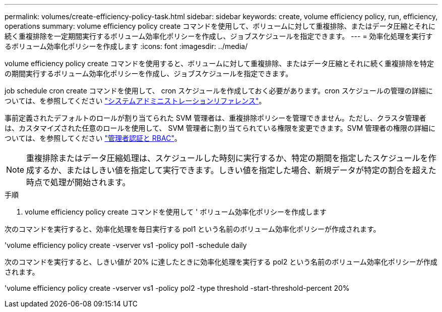 ---
permalink: volumes/create-efficiency-policy-task.html 
sidebar: sidebar 
keywords: create, volume efficiency policy, run, efficiency, operations 
summary: volume efficiency policy create コマンドを使用して、ボリュームに対して重複排除、またはデータ圧縮とそれに続く重複排除を一定期間実行するボリューム効率化ポリシーを作成し、ジョブスケジュールを指定できます。 
---
= 効率化処理を実行するボリューム効率化ポリシーを作成します
:icons: font
:imagesdir: ../media/


[role="lead"]
volume efficiency policy create コマンドを使用すると、ボリュームに対して重複排除、またはデータ圧縮とそれに続く重複排除を特定の期間実行するボリューム効率化ポリシーを作成し、ジョブスケジュールを指定できます。

job schedule cron create コマンドを使用して、 cron スケジュールを作成しておく必要があります。cron スケジュールの管理の詳細については、を参照してください link:../system-admin/index.html["システムアドミニストレーションリファレンス"]。

事前定義されたデフォルトのロールが割り当てられた SVM 管理者は、重複排除ポリシーを管理できません。ただし、クラスタ管理者は、カスタマイズされた任意のロールを使用して、 SVM 管理者に割り当てられている権限を変更できます。SVM 管理者の権限の詳細については、を参照してください link:../authentication/index.html["管理者認証と RBAC"]。

[NOTE]
====
重複排除またはデータ圧縮処理は、スケジュールした時刻に実行するか、特定の期間を指定したスケジュールを作成するか、またはしきい値を指定して実行できます。しきい値を指定した場合、新規データが特定の割合を超えた時点で処理が開始されます。

====
.手順
. volume efficiency policy create コマンドを使用して ' ボリューム効率化ポリシーを作成します


次のコマンドを実行すると、効率化処理を毎日実行する pol1 という名前のボリューム効率化ポリシーが作成されます。

'volume efficiency policy create -vserver vs1 -policy pol1 -schedule daily

次のコマンドを実行すると、しきい値が 20% に達したときに効率化処理を実行する pol2 という名前のボリューム効率化ポリシーが作成されます。

'volume efficiency policy create -vserver vs1 -policy pol2 -type threshold -start-threshold-percent 20%
